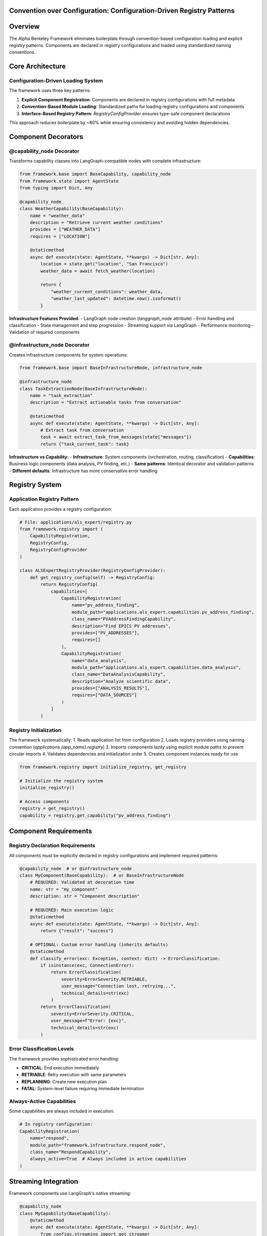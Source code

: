 Convention over Configuration: Configuration-Driven Registry Patterns
======================================================================

.. dropdown:: 📚 What You'll Learn
   :color: primary
   :icon: book

   **Key Concepts:**
   
   - Configuration-driven component loading and explicit registry patterns
   - Using ``@capability_node`` and ``@infrastructure_node`` decorators
   - Application registry implementation with :class:`RegistryConfigProvider`
   - Component requirements and streaming integration
   - Convention-based module loading and dependency management

   **Prerequisites:** Understanding of Python decorators and class inheritance
   
   **Time Investment:** 15-20 minutes for complete understanding

Overview
========

The Alpha Berkeley Framework eliminates boilerplate through convention-based configuration loading and explicit registry patterns. Components are declared in registry configurations and loaded using standardized naming conventions.

Core Architecture
=================

Configuration-Driven Loading System
~~~~~~~~~~~~~~~~~~~~~~~~~~~~~~~~~~~~

The framework uses three key patterns:

1. **Explicit Component Registration**: Components are declared in registry configurations with full metadata
2. **Convention-Based Module Loading**: Standardized paths for loading registry configurations and components
3. **Interface-Based Registry Pattern**: `RegistryConfigProvider` ensures type-safe component declarations

This approach reduces boilerplate by ~80% while ensuring consistency and avoiding hidden dependencies.

Component Decorators
====================

@capability_node Decorator
~~~~~~~~~~~~~~~~~~~~~~~~~~

Transforms capability classes into LangGraph-compatible nodes with complete infrastructure:

.. code-block:: python

   from framework.base import BaseCapability, capability_node
   from framework.state import AgentState
   from typing import Dict, Any

   @capability_node
   class WeatherCapability(BaseCapability):
       name = "weather_data"
       description = "Retrieve current weather conditions"
       provides = ["WEATHER_DATA"]
       requires = ["LOCATION"]
       
       @staticmethod
       async def execute(state: AgentState, **kwargs) -> Dict[str, Any]:
           location = state.get("location", "San Francisco")
           weather_data = await fetch_weather(location)
           
           return {
               "weather_current_conditions": weather_data,
               "weather_last_updated": datetime.now().isoformat()
           }

**Infrastructure Features Provided:**
- LangGraph node creation (`langgraph_node` attribute)
- Error handling and classification
- State management and step progression
- Streaming support via LangGraph
- Performance monitoring
- Validation of required components

@infrastructure_node Decorator
~~~~~~~~~~~~~~~~~~~~~~~~~~~~~~

Creates infrastructure components for system operations:

.. code-block:: python

   from framework.base import BaseInfrastructureNode, infrastructure_node

   @infrastructure_node
   class TaskExtractionNode(BaseInfrastructureNode):
       name = "task_extraction"
       description = "Extract actionable tasks from conversation"
       
       @staticmethod
       async def execute(state: AgentState, **kwargs) -> Dict[str, Any]:
           # Extract task from conversation
           task = await extract_task_from_messages(state["messages"])
           return {"task_current_task": task}

**Infrastructure vs Capability:**
- **Infrastructure**: System components (orchestration, routing, classification)
- **Capabilities**: Business logic components (data analysis, PV finding, etc.)
- **Same patterns**: Identical decorator and validation patterns
- **Different defaults**: Infrastructure has more conservative error handling

Registry System
===============

Application Registry Pattern
~~~~~~~~~~~~~~~~~~~~~~~~~~~~

Each application provides a registry configuration:

.. code-block:: python

   # File: applications/als_expert/registry.py
   from framework.registry import (
       CapabilityRegistration, 
       RegistryConfig,
       RegistryConfigProvider
   )

   class ALSExpertRegistryProvider(RegistryConfigProvider):
       def get_registry_config(self) -> RegistryConfig:
           return RegistryConfig(
               capabilities=[
                   CapabilityRegistration(
                       name="pv_address_finding",
                       module_path="applications.als_expert.capabilities.pv_address_finding",
                       class_name="PVAddressFindingCapability",
                       description="Find EPICS PV addresses",
                       provides=["PV_ADDRESSES"],
                       requires=[]
                   ),
                   CapabilityRegistration(
                       name="data_analysis", 
                       module_path="applications.als_expert.capabilities.data_analysis",
                       class_name="DataAnalysisCapability",
                       description="Analyze scientific data",
                       provides=["ANALYSIS_RESULTS"],
                       requires=["DATA_SOURCES"]
                   )
               ]
           )

Registry Initialization
~~~~~~~~~~~~~~~~~~~~~~~

The framework systematically:
1. Reads application list from configuration
2. Loads registry providers using naming convention (`applications.{app_name}.registry`)
3. Imports components lazily using explicit module paths to prevent circular imports
4. Validates dependencies and initialization order
5. Creates component instances ready for use

.. code-block:: python

   from framework.registry import initialize_registry, get_registry

   # Initialize the registry system
   initialize_registry()

   # Access components
   registry = get_registry()
   capability = registry.get_capability("pv_address_finding")

Component Requirements
======================

Registry Declaration Requirements
~~~~~~~~~~~~~~~~~~~~~~~~~~~~~~~~~

All components must be explicitly declared in registry configurations and implement required patterns:

.. code-block:: python

   @capability_node  # or @infrastructure_node
   class MyComponent(BaseCapability):  # or BaseInfrastructureNode
       # REQUIRED: Validated at decoration time
       name: str = "my_component"
       description: str = "Component description"
       
       # REQUIRED: Main execution logic
       @staticmethod
       async def execute(state: AgentState, **kwargs) -> Dict[str, Any]:
           return {"result": "success"}
       
       # OPTIONAL: Custom error handling (inherits defaults)
       @staticmethod
       def classify_error(exc: Exception, context: dict) -> ErrorClassification:
           if isinstance(exc, ConnectionError):
               return ErrorClassification(
                   severity=ErrorSeverity.RETRIABLE,
                   user_message="Connection lost, retrying...",
                   technical_details=str(exc)
               )
           return ErrorClassification(
               severity=ErrorSeverity.CRITICAL,
               user_message=f"Error: {exc}",
               technical_details=str(exc)
           )

Error Classification Levels
~~~~~~~~~~~~~~~~~~~~~~~~~~~

The framework provides sophisticated error handling:

- **CRITICAL**: End execution immediately
- **RETRIABLE**: Retry execution with same parameters  
- **REPLANNING**: Create new execution plan
- **FATAL**: System-level failure requiring immediate termination

Always-Active Capabilities
~~~~~~~~~~~~~~~~~~~~~~~~~~

Some capabilities are always included in execution:

.. code-block:: python

   # In registry configuration:
   CapabilityRegistration(
       name="respond",
       module_path="framework.infrastructure.respond_node",
       class_name="RespondCapability",
       always_active=True  # Always included in active capabilities
   )

Streaming Integration
=====================

Framework components use LangGraph's native streaming:

.. code-block:: python

   @capability_node
   class MyCapability(BaseCapability):
       @staticmethod
       async def execute(state: AgentState, **kwargs) -> Dict[str, Any]:
           from configs.streaming import get_streamer
           
           # Get framework streaming support
           streamer = get_streamer("framework", "my_capability", state)
           
           streamer.status("Processing data...")
           result = await process_data()
           streamer.success("Processing complete")
           
           return {"processed_data": result}

Benefits
========

Reduced Boilerplate
~~~~~~~~~~~~~~~~~~~

**Configuration-driven approach** (Component: 5 lines + Registry: 8 lines):

.. code-block:: python

   # Component implementation
   @capability_node
   class MyCapability(BaseCapability):
       name = "my_capability"
       description = "What it does"
       # Implementation handles infrastructure

   # Registry declaration (required)
   CapabilityRegistration(
       name="my_capability",
       module_path="applications.myapp.capabilities.my_capability",
       class_name="MyCapability",
       description="What it does",
       provides=[], requires=[]
   )

Consistency Guarantee
~~~~~~~~~~~~~~~~~~~~~

- All components have identical infrastructure integration via decorators
- Error handling follows same patterns across components
- State management is consistent through framework patterns
- Performance monitoring is standardized
- Registry declarations ensure complete metadata

Easy Testing
~~~~~~~~~~~~

.. code-block:: python

   # Test individual capability without framework overhead
   capability = MyCapability()
   result = await capability.execute(mock_state)

   # Test with full framework integration (requires registry declaration)
   @capability_node
   class TestCapability(BaseCapability):
       # Gets framework integration via decorator
       # Must still be declared in registry for framework use

Troubleshooting
===============

Common Issues
~~~~~~~~~~~~~

**Missing required attributes:**

.. code-block:: python

   # Problem: Missing required convention
   @capability_node
   class MyCapability(BaseCapability):
       # Missing 'name' attribute - will fail at decoration time
       description = "Does something"

   # Solution: Add required attributes
   @capability_node
   class MyCapability(BaseCapability):
       name = "my_capability"
       description = "Does something"

**Registry path mismatch:**

.. code-block:: python

   # Problem: Registry registration doesn't match file structure
   CapabilityRegistration(
       module_path="applications.myapp.capabilities.missing",  # Wrong path
       class_name="MyCapability"
   )

   # Solution: Match file structure exactly
   CapabilityRegistration(
       module_path="applications.myapp.capabilities.my_capability",  # Correct
       class_name="MyCapability"
   )

Development Utilities Integration
=================================

The framework's development utilities follow the same convention-over-configuration patterns, providing consistent interfaces that reduce boilerplate and integrate seamlessly with the unified configuration system.

Framework Logging Conventions
~~~~~~~~~~~~~~~~~~~~~~~~~~~~~

Component logging follows the structured API pattern used throughout the framework:

.. code-block:: python

   from configs.logger import get_logger
   
   # Framework components (follows component naming conventions)
   logger = get_logger("framework", "orchestrator")
   logger = get_logger("framework", "task_extraction")
   
   # Application components (matches registry declarations)
   logger = get_logger("hello_world_weather", "current_weather")
   logger = get_logger("als_expert", "data_analysis")
   
   # Rich message hierarchy for development
   logger.key_info("Starting capability execution")
   logger.info("Processing user request")
   logger.debug("Detailed trace information") 
   logger.warning("Configuration fallback used")
   logger.error("Processing failed", exc_info=True)
   logger.success("Capability completed successfully")
   logger.timing("Execution completed in 2.3 seconds")
   logger.approval("Awaiting human approval")

**Configuration Integration**: Color schemes are automatically loaded from the unified configuration using the same paths as component registration:

.. code-block:: yaml

   # Framework component colors (in src/framework/config.yml)
   logging:
     framework:
       logging_colors:
         orchestrator: "cyan"
         task_extraction: "thistle1"
   
   # Application component colors (in src/applications/{app_name}/config.yml)
   # Note: These get automatically namespaced under applications.{app_name} by unified config
   logging:
     logging_colors:
       current_weather: "blue"
       data_analysis: "magenta"

**Graceful Fallbacks**: When configuration is unavailable, logging gracefully falls back to white, maintaining functionality during development and testing.

LangGraph Streaming Integration
~~~~~~~~~~~~~~~~~~~~~~~~~~~~~~~

Streaming events integrate with LangGraph's native streaming and follow the same component naming conventions:

.. code-block:: python

   from configs.streaming import get_streamer
   
   @capability_node
   class MyCapability(BaseCapability):
       @staticmethod
       async def execute(state: AgentState, **kwargs) -> Dict[str, Any]:
           # Follows same naming pattern as get_logger
           streamer = get_streamer("als_expert", "my_capability", state)
           
           streamer.status("Processing data...")
           result = await process_data()
           streamer.success("Processing complete")
           
           return {"processed_data": result}

**Automatic Step Detection**: The streaming system automatically determines execution context:

- **Task Preparation Phase**: Hard-coded mapping for infrastructure components (task_extraction, classifier, orchestrator)
- **Execution Phase**: Dynamic extraction from StateManager and execution plans  
- **Fallback**: Component name formatting for unknown components

Model Factory Configuration
~~~~~~~~~~~~~~~~~~~~~~~~~~~

The model factory integrates with the unified configuration system following the same provider configuration patterns:

.. code-block:: python

   from framework.models import get_model
   from configs.unified_config import get_provider_config
   
   # Configuration-driven model creation
   provider_config = get_provider_config("anthropic")
   model = get_model(
       provider="anthropic",
       model_id=provider_config.get("model_id"),
       api_key=provider_config.get("api_key")  # Auto-loaded from config
   )
   
   # Direct model configuration for development/testing
   model = get_model(
       provider="anthropic", 
       model_id="claude-3-5-sonnet-20241022",
       api_key="explicit-key-for-testing"
   )

**Provider Conventions**: All providers follow the same configuration structure with provider-specific requirements automatically validated:

.. code-block:: yaml

   # Provider configuration (in main config.yml)
   api:
     providers:
       anthropic:
         api_key: "${ANTHROPIC_API_KEY}"
         base_url: "https://api.anthropic.com"
       openai:
         api_key: "${OPENAI_API_KEY}" 
         base_url: "https://api.openai.com/v1"
       ollama:
         base_url: "http://localhost:11434"     # Required for Ollama
         # No api_key needed for local models

**Enterprise Integration**: HTTP proxy configuration follows environment variable conventions with automatic detection and validation.

Consistency Benefits
~~~~~~~~~~~~~~~~~~~~

Development utilities provide the same benefits as component registration:

- **Standardized Interfaces**: All utilities use the same source/component naming pattern
- **Configuration Integration**: Automatic loading from unified configuration system  
- **Graceful Degradation**: Continue functioning when configuration is unavailable
- **Type Safety**: Full type hints and validation for development-time error detection
- **Performance Optimization**: Caching and lazy loading reduce overhead